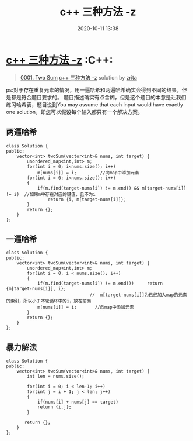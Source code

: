 #+TITLE: c++ 三种方法 -z
#+DATE: 2020-10-11 13:38
#+LAST_MODIFIED: 2020-10-11 13:38
#+STARTUP: overview
#+HUGO_WEIGHT: auto
#+HUGO_AUTO_SET_LASTMOD: t
#+EXPORT_FILE_NAME: 0001-two-sum-c-san-chong-fang-fa-jian-dan-yi-dong-ji-bai-100-z-
#+HUGO_BASE_DIR:~/G/blog
#+HUGO_SECTION: leetcode
#+HUGO_CATEGORIES:leetcode
#+HUGO_TAGS: Leetcode Algorithms C++

* [[https://leetcode-cn.com/problems/two-sum/solution/c-san-chong-fang-fa-jian-dan-yi-dong-ji-bai-100-z-/][c++ 三种方法 -z]] :C++:
:PROPERTIES:
:VISIBILITY: children
:END:

#+begin_quote
[[https://leetcode-cn.com/problems/two-sum/][0001. Two Sum]] [[https://leetcode-cn.com/problems/two-sum/solution/c-san-chong-fang-fa-jian-dan-yi-dong-ji-bai-100-z-/][c++ 三种方法 -z]] solution by [[https://leetcode-cn.com/u/zrita/][zrita]]
#+end_quote

ps:对于存在重复元素的情况，用一遍哈希和两遍哈希确实会得到不同的结果，但是都是符合题目要求的。
题目描述确实有点含糊，但是这个题目的本意是让我们练习哈希表，题目说到You
may assume that each input would have exactly one
solution，即您可以假设每个输入都只有一个解决方案。

** 两遍哈希
    :PROPERTIES:
    :CUSTOM_ID: 两遍哈希
    :END:

#+BEGIN_SRC C++
  class Solution {
  public:
      vector<int> twoSum(vector<int>& nums, int target) {
          unordered_map<int,int> m;
          for(int i = 0; i<nums.size(); i++)
              m[nums[i]] = i;         //向map中添加元素        
          for(int i = 0; i<nums.size(); i++)
          {
              if(m.find(target-nums[i]) != m.end() && m[target-nums[i]] != i)  //如果m中存在对应的键值，且不为i
                  return {i, m[target-nums[i]]};
          }
          return {};
      }
  };
#+END_SRC

** 一遍哈希
    :PROPERTIES:
    :CUSTOM_ID: 一遍哈希
    :END:

#+BEGIN_SRC C++
  class Solution {
  public:
      vector<int> twoSum(vector<int>& nums, int target) {
          unordered_map<int,int> m;        
          for(int i = 0; i < nums.size(); i++)
          {
              if(m.find(target-nums[i]) != m.end())     return {m[target-nums[i]], i};        
                                  //  m[target-nums[i]]为已经加入map的元素的索引，所以小于本轮循环中的i，放在前面
              m[nums[i]] = i;       //向map中添加元素
          }
          return {};
      }
  };
#+END_SRC

** 暴力解法
    :PROPERTIES:
    :CUSTOM_ID: 暴力解法
    :END:

#+BEGIN_SRC C++
  class Solution {
  public:
      vector<int> twoSum(vector<int>& nums, int target) {
          int len = nums.size();

          for(int i = 0; i < len-1; i++)
          for(int j = i + 1; j < len; j++)
          {
              if(nums[i] + nums[j] == target)
              return {i,j};
          }
          
         return {};
      }
  };
#+END_SRC
